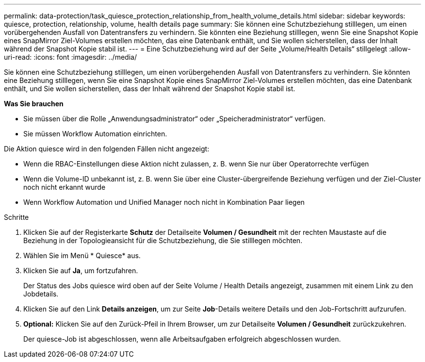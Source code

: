 ---
permalink: data-protection/task_quiesce_protection_relationship_from_health_volume_details.html 
sidebar: sidebar 
keywords: quiesce, protection, relationship, volume, health details page 
summary: Sie können eine Schutzbeziehung stilllegen, um einen vorübergehenden Ausfall von Datentransfers zu verhindern. Sie könnten eine Beziehung stilllegen, wenn Sie eine Snapshot Kopie eines SnapMirror Ziel-Volumes erstellen möchten, das eine Datenbank enthält, und Sie wollen sicherstellen, dass der Inhalt während der Snapshot Kopie stabil ist. 
---
= Eine Schutzbeziehung wird auf der Seite „Volume/Health Details“ stillgelegt
:allow-uri-read: 
:icons: font
:imagesdir: ../media/


[role="lead"]
Sie können eine Schutzbeziehung stilllegen, um einen vorübergehenden Ausfall von Datentransfers zu verhindern. Sie könnten eine Beziehung stilllegen, wenn Sie eine Snapshot Kopie eines SnapMirror Ziel-Volumes erstellen möchten, das eine Datenbank enthält, und Sie wollen sicherstellen, dass der Inhalt während der Snapshot Kopie stabil ist.

*Was Sie brauchen*

* Sie müssen über die Rolle „Anwendungsadministrator“ oder „Speicheradministrator“ verfügen.
* Sie müssen Workflow Automation einrichten.


Die Aktion quiesce wird in den folgenden Fällen nicht angezeigt:

* Wenn die RBAC-Einstellungen diese Aktion nicht zulassen, z. B. wenn Sie nur über Operatorrechte verfügen
* Wenn die Volume-ID unbekannt ist, z. B. wenn Sie über eine Cluster-übergreifende Beziehung verfügen und der Ziel-Cluster noch nicht erkannt wurde
* Wenn Workflow Automation und Unified Manager noch nicht in Kombination Paar liegen


.Schritte
. Klicken Sie auf der Registerkarte *Schutz* der Detailseite *Volumen / Gesundheit* mit der rechten Maustaste auf die Beziehung in der Topologieansicht für die Schutzbeziehung, die Sie stilllegen möchten.
. Wählen Sie im Menü * Quiesce* aus.
. Klicken Sie auf *Ja*, um fortzufahren.
+
Der Status des Jobs quiesce wird oben auf der Seite Volume / Health Details angezeigt, zusammen mit einem Link zu den Jobdetails.

. Klicken Sie auf den Link *Details anzeigen*, um zur Seite *Job*-Details weitere Details und den Job-Fortschritt aufzurufen.
. *Optional:* Klicken Sie auf den Zurück-Pfeil in Ihrem Browser, um zur Detailseite *Volumen / Gesundheit* zurückzukehren.
+
Der quiesce-Job ist abgeschlossen, wenn alle Arbeitsaufgaben erfolgreich abgeschlossen wurden.


